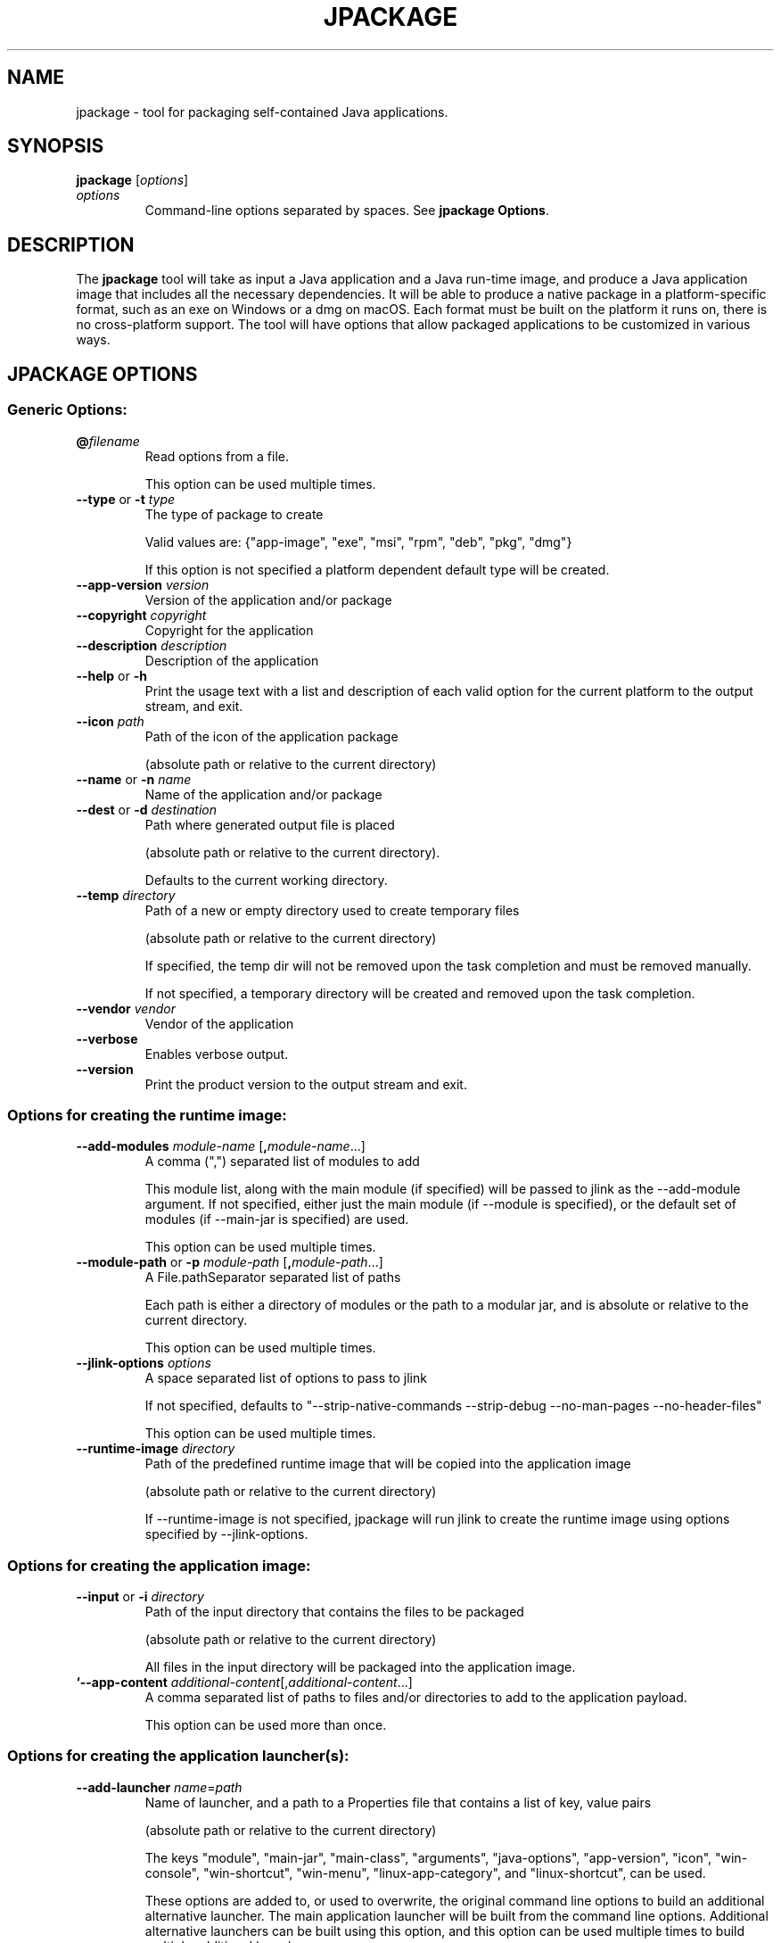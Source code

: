 .\" Automatically generated by Pandoc 2.3.1
.\"
.TH "JPACKAGE" "1" "2022" "JDK 18.0.1.1" "JDK Commands"
.hy
.SH NAME
.PP
jpackage \- tool for packaging self\-contained Java applications.
.SH SYNOPSIS
.PP
\f[CB]jpackage\f[R] [\f[I]options\f[R]]
.TP
.B \f[I]options\f[R]
Command\-line options separated by spaces.
See \f[B]jpackage Options\f[R].
.RS
.RE
.SH DESCRIPTION
.PP
The \f[CB]jpackage\f[R] tool will take as input a Java application and a
Java run\-time image, and produce a Java application image that includes
all the necessary dependencies.
It will be able to produce a native package in a platform\-specific
format, such as an exe on Windows or a dmg on macOS.
Each format must be built on the platform it runs on, there is no
cross\-platform support.
The tool will have options that allow packaged applications to be
customized in various ways.
.SH JPACKAGE OPTIONS
.SS Generic Options:
.TP
.B \f[CB]\@\f[R]\f[I]filename\f[R]
Read options from a file.
.RS
.PP
This option can be used multiple times.
.RE
.TP
.B \f[CB]\-\-type\f[R] or \f[CB]\-t\f[R] \f[I]type\f[R]
The type of package to create
.RS
.PP
Valid values are: {"app\-image", "exe", "msi", "rpm", "deb", "pkg",
"dmg"}
.PP
If this option is not specified a platform dependent default type will
be created.
.RE
.TP
.B \f[CB]\-\-app\-version\f[R] \f[I]version\f[R]
Version of the application and/or package
.RS
.RE
.TP
.B \f[CB]\-\-copyright\f[R] \f[I]copyright\f[R]
Copyright for the application
.RS
.RE
.TP
.B \f[CB]\-\-description\f[R] \f[I]description\f[R]
Description of the application
.RS
.RE
.TP
.B \f[CB]\-\-help\f[R] or \f[CB]\-h\f[R]
Print the usage text with a list and description of each valid option
for the current platform to the output stream, and exit.
.RS
.RE
.TP
.B \f[CB]\-\-icon\f[R] \f[I]path\f[R]
Path of the icon of the application package
.RS
.PP
(absolute path or relative to the current directory)
.RE
.TP
.B \f[CB]\-\-name\f[R] or \f[CB]\-n\f[R] \f[I]name\f[R]
Name of the application and/or package
.RS
.RE
.TP
.B \f[CB]\-\-dest\f[R] or \f[CB]\-d\f[R] \f[I]destination\f[R]
Path where generated output file is placed
.RS
.PP
(absolute path or relative to the current directory).
.PP
Defaults to the current working directory.
.RE
.TP
.B \f[CB]\-\-temp\f[R] \f[I]directory\f[R]
Path of a new or empty directory used to create temporary files
.RS
.PP
(absolute path or relative to the current directory)
.PP
If specified, the temp dir will not be removed upon the task completion
and must be removed manually.
.PP
If not specified, a temporary directory will be created and removed upon
the task completion.
.RE
.TP
.B \f[CB]\-\-vendor\f[R] \f[I]vendor\f[R]
Vendor of the application
.RS
.RE
.TP
.B \f[CB]\-\-verbose\f[R]
Enables verbose output.
.RS
.RE
.TP
.B \f[CB]\-\-version\f[R]
Print the product version to the output stream and exit.
.RS
.RE
.SS Options for creating the runtime image:
.TP
.B \f[CB]\-\-add\-modules\f[R] \f[I]module\-name\f[R] [\f[CB],\f[R]\f[I]module\-name\f[R]...]
A comma (",") separated list of modules to add
.RS
.PP
This module list, along with the main module (if specified) will be
passed to jlink as the \-\-add\-module argument.
If not specified, either just the main module (if \-\-module is
specified), or the default set of modules (if \-\-main\-jar is
specified) are used.
.PP
This option can be used multiple times.
.RE
.TP
.B \f[CB]\-\-module\-path\f[R] or \f[CB]\-p\f[R] \f[I]module\-path\f[R] [\f[CB],\f[R]\f[I]module\-path\f[R]...]
A File.pathSeparator separated list of paths
.RS
.PP
Each path is either a directory of modules or the path to a modular jar,
and is absolute or relative to the current directory.
.PP
This option can be used multiple times.
.RE
.TP
.B \f[CB]\-\-jlink\-options\f[R] \f[I]options\f[R]
A space separated list of options to pass to jlink
.RS
.PP
If not specified, defaults to "\-\-strip\-native\-commands
\-\-strip\-debug \-\-no\-man\-pages \-\-no\-header\-files"
.PP
This option can be used multiple times.
.RE
.TP
.B \f[CB]\-\-runtime\-image\f[R] \f[I]directory\f[R]
Path of the predefined runtime image that will be copied into the
application image
.RS
.PP
(absolute path or relative to the current directory)
.PP
If \-\-runtime\-image is not specified, jpackage will run jlink to
create the runtime image using options specified by \-\-jlink\-options.
.RE
.SS Options for creating the application image:
.TP
.B \f[CB]\-\-input\f[R] or \f[CB]\-i\f[R] \f[I]directory\f[R]
Path of the input directory that contains the files to be packaged
.RS
.PP
(absolute path or relative to the current directory)
.PP
All files in the input directory will be packaged into the application
image.
.RE
.TP
.B `\-\-app\-content \f[I]additional\-content\f[R][,\f[I]additional\-content\f[R]...]
A comma separated list of paths to files and/or directories to add to
the application payload.
.RS
.PP
This option can be used more than once.
.RE
.SS Options for creating the application launcher(s):
.TP
.B \f[CB]\-\-add\-launcher\f[R] \f[I]name\f[R]=\f[I]path\f[R]
Name of launcher, and a path to a Properties file that contains a list
of key, value pairs
.RS
.PP
(absolute path or relative to the current directory)
.PP
The keys "module", "main\-jar", "main\-class", "arguments",
"java\-options", "app\-version", "icon", "win\-console",
"win\-shortcut", "win\-menu", "linux\-app\-category", and
"linux\-shortcut", can be used.
.PP
These options are added to, or used to overwrite, the original command
line options to build an additional alternative launcher.
The main application launcher will be built from the command line
options.
Additional alternative launchers can be built using this option, and
this option can be used multiple times to build multiple additional
launchers.
.RE
.TP
.B \f[CB]\-\-arguments\f[R] \f[I]arguments\f[R]
Command line arguments to pass to the main class if no command line
arguments are given to the launcher
.RS
.PP
This option can be used multiple times.
.RE
.TP
.B \f[CB]\-\-java\-options\f[R] \f[I]options\f[R]
Options to pass to the Java runtime
.RS
.PP
This option can be used multiple times.
.RE
.TP
.B \f[CB]\-\-main\-class\f[R] \f[I]class\-name\f[R]
Qualified name of the application main class to execute
.RS
.PP
This option can only be used if \-\-main\-jar is specified.
.RE
.TP
.B \f[CB]\-\-main\-jar\f[R] \f[I]main\-jar\f[R]
The main JAR of the application; containing the main class (specified as
a path relative to the input path)
.RS
.PP
Either \-\-module or \-\-main\-jar option can be specified but not both.
.RE
.TP
.B \f[CB]\-\-module\f[R] or \f[CB]\-m\f[R] \f[I]module\-name\f[R][/\f[I]main\-class\f[R]]
The main module (and optionally main class) of the application
.RS
.PP
This module must be located on the module path.
.PP
When this option is specified, the main module will be linked in the
Java runtime image.
Either \-\-module or \-\-main\-jar option can be specified but not both.
.RE
.SS Platform dependent option for creating the application launcher:
.SS Windows platform options (available only when running on Windows):
.TP
.B \f[CB]\-\-win\-console\f[R]
Creates a console launcher for the application, should be specified for
application which requires console interactions
.RS
.RE
.SS macOS platform options (available only when running on macOS):
.TP
.B \f[CB]\-\-mac\-package\-identifier\f[R] \f[I]identifier\f[R]
An identifier that uniquely identifies the application for macOS
.RS
.PP
Defaults to the the main class name.
.PP
May only use alphanumeric (A\-Z,a\-z,0\-9), hyphen (\-), and period (.)
characters.
.RE
.TP
.B \f[CB]\-\-mac\-package\-name\f[R] \f[I]name\f[R]
Name of the application as it appears in the Menu Bar
.RS
.PP
This can be different from the application name.
.PP
This name must be less than 16 characters long and be suitable for
displaying in the menu bar and the application Info window.
Defaults to the application name.
.RE
.TP
.B \f[CB]\-\-mac\-package\-signing\-prefix\f[R] \f[I]prefix\f[R]
When signing the application package, this value is prefixed to all
components that need to be signed that don\[aq]t have an existing
package identifier.
.RS
.RE
.TP
.B \f[CB]\-\-mac\-sign\f[R]
Request that the bundle be signed.
.RS
.RE
.TP
.B \f[CB]\-\-mac\-signing\-keychain\f[R] \f[I]keychain\-name\f[R]
Name of the keychain to search for the signing identity
.RS
.PP
If not specified, the standard keychains are used.
.RE
.TP
.B \f[CB]\-\-mac\-signing\-key\-user\-name\f[R] \f[I]name\f[R]
Team or user name portion in Apple signing identities
.RS
.RE
.TP
.B \f[CB]\-\-mac\-app\-store\f[R]
Indicates that the jpackage output is intended for the Mac App Store.
.RS
.RE
.TP
.B \f[CB]\-\-mac\-entitlements\f[R] \f[I]path\f[R]
Path to file containing entitlements to use when signing executables and
libraries in the bundle
.RS
.RE
.TP
.B \f[CB]\-\-mac\-app\-category\f[R] \f[I]category\f[R]
String used to construct LSApplicationCategoryType in application plist
.RS
.PP
The default value is "utilities".
.RE
.SS Options for creating the application package:
.TP
.B \f[CB]\-\-about\-url\f[R] \f[I]url\f[R]
URL of the application\[aq]s home page
.RS
.RE
.TP
.B \f[CB]\-\-app\-image\f[R] \f[I]directory\f[R]
Location of the predefined application image that is used to build an
installable package
.RS
.PP
(absolute path or relative to the current directory)
.PP
See create\-app\-image mode options to create the application image.
.RE
.TP
.B \f[CB]\-\-file\-associations\f[R] \f[I]path\f[R]
Path to a Properties file that contains list of key, value pairs
.RS
.PP
(absolute path or relative to the current directory)
.PP
The keys "extension", "mime\-type", "icon", and "description" can be
used to describe the association.
.PP
This option can be used multiple times.
.RE
.TP
.B \f[CB]\-\-install\-dir\f[R] \f[I]path\f[R]
Absolute path of the installation directory of the application (on macos
or linux), or relative sub\-path of the installation directory such as
"Program Files" or "AppData" (on Windows)
.RS
.RE
.TP
.B \f[CB]\-\-license\-file\f[R] \f[I]path\f[R]
Path to the license file
.RS
.PP
(absolute path or relative to the current directory)
.RE
.TP
.B \f[CB]\-\-resource\-dir\f[R] \f[I]path\f[R]
Path to override jpackage resources
.RS
.PP
(absolute path or relative to the current directory)
.PP
Icons, template files, and other resources of jpackage can be
over\-ridden by adding replacement resources to this directory.
.RE
.TP
.B \f[CB]\-\-runtime\-image\f[R] \f[I]path\f[R]
Path of the predefined runtime image to install
.RS
.PP
(absolute path or relative to the current directory)
.PP
Option is required when creating a runtime installer.
.RE
.SS Platform dependent options for creating the application package:
.SS Windows platform options (available only when running on Windows):
.TP
.B \f[CB]\-\-win\-dir\-chooser\f[R]
Adds a dialog to enable the user to choose a directory in which the
product is installed.
.RS
.RE
.TP
.B \f[CB]\-\-win\-help\-url\f[R] \f[I]url\f[R]
URL where user can obtain further information or technical support
.RS
.RE
.TP
.B \f[CB]\-\-win\-menu\f[R]
Request to add a Start Menu shortcut for this application
.RS
.RE
.TP
.B \f[CB]\-\-win\-menu\-group\f[R] \f[I]menu\-group\-name\f[R]
Start Menu group this application is placed in
.RS
.RE
.TP
.B \f[CB]\-\-win\-per\-user\-install\f[R]
Request to perform an install on a per\-user basis
.RS
.RE
.TP
.B \f[CB]\-\-win\-shortcut\f[R]
Request to create a desktop shortcut for this application
.RS
.RE
.TP
.B \f[CB]\-\-win\-shortcut\-prompt\f[R]
Adds a dialog to enable the user to choose if shortcuts will be created
by installer
.RS
.RE
.TP
.B \f[CB]\-\-win\-update\-url\f[R] \f[I]url\f[R]
URL of available application update information
.RS
.RE
.TP
.B \f[CB]\-\-win\-upgrade\-uuid\f[R] \f[I]id\f[R]
UUID associated with upgrades for this package
.RS
.RE
.SS Linux platform options (available only when running on Linux):
.TP
.B \f[CB]\-\-linux\-package\-name\f[R] \f[I]name\f[R]
Name for Linux package
.RS
.PP
Defaults to the application name.
.RE
.TP
.B \f[CB]\-\-linux\-deb\-maintainer\f[R] \f[I]email\-address\f[R]
Maintainer for .deb bundle
.RS
.RE
.TP
.B \f[CB]\-\-linux\-menu\-group\f[R] \f[I]menu\-group\-name\f[R]
Menu group this application is placed in
.RS
.RE
.TP
.B \f[CB]\-\-linux\-package\-deps\f[R]
Required packages or capabilities for the application
.RS
.RE
.TP
.B \f[CB]\-\-linux\-rpm\-license\-type\f[R] \f[I]type\f[R]
Type of the license ("License: \f[I]value\f[R]" of the RPM .spec)
.RS
.RE
.TP
.B \f[CB]\-\-linux\-app\-release\f[R] \f[I]release\f[R]
Release value of the RPM <name>.spec file or Debian revision value of
the DEB control file
.RS
.RE
.TP
.B \f[CB]\-\-linux\-app\-category\f[R] \f[I]category\-value\f[R]
Group value of the RPM /.spec file or Section value of DEB control file
.RS
.RE
.TP
.B \f[CB]\-\-linux\-shortcut\f[R]
Creates a shortcut for the application.
.RS
.RE
.SS macOS platform options (available only when running on macOS):
.TP
.B \[aq]\-\-mac\-dmg\-content \f[I]additional\-content\f[R][,\f[I]additional\-content\f[R]...]
Include all the referenced content in the dmg.
.RS
.PP
This option can be used more than once.
.RE
.SH JPACKAGE EXAMPLES
.IP
.nf
\f[CB]
Generate\ an\ application\ package\ suitable\ for\ the\ host\ system:
\f[R]
.fi
.IP
.nf
\f[CB]
For\ a\ modular\ application:
\ \ \ \ jpackage\ \-n\ name\ \-p\ modulePath\ \-m\ moduleName/className
For\ a\ non\-modular\ application:
\ \ \ \ jpackage\ \-i\ inputDir\ \-n\ name\ \\
\ \ \ \ \ \ \ \ \-\-main\-class\ className\ \-\-main\-jar\ myJar.jar
From\ a\ pre\-built\ application\ image:
\ \ \ \ jpackage\ \-n\ name\ \-\-app\-image\ appImageDir
\f[R]
.fi
.IP
.nf
\f[CB]
Generate\ an\ application\ image:
\f[R]
.fi
.IP
.nf
\f[CB]
For\ a\ modular\ application:
\ \ \ \ jpackage\ \-\-type\ app\-image\ \-n\ name\ \-p\ modulePath\ \\
\ \ \ \ \ \ \ \ \-m\ moduleName/className
For\ a\ non\-modular\ application:
\ \ \ \ jpackage\ \-\-type\ app\-image\ \-i\ inputDir\ \-n\ name\ \\
\ \ \ \ \ \ \ \ \-\-main\-class\ className\ \-\-main\-jar\ myJar.jar
To\ provide\ your\ own\ options\ to\ jlink,\ run\ jlink\ separately:
\ \ \ \ jlink\ \-\-output\ appRuntimeImage\ \-p\ modulePath\ \\
\ \ \ \ \ \ \ \ \-\-add\-modules\ moduleName\ \\
\ \ \ \ \ \ \ \ \-\-no\-header\-files\ [<additional\ jlink\ options>...]
\ \ \ \ jpackage\ \-\-type\ app\-image\ \-n\ name\ \\
\ \ \ \ \ \ \ \ \-m\ moduleName/className\ \-\-runtime\-image\ appRuntimeImage
\f[R]
.fi
.IP
.nf
\f[CB]
Generate\ a\ Java\ runtime\ package:
\f[R]
.fi
.IP
.nf
\f[CB]
jpackage\ \-n\ name\ \-\-runtime\-image\ <runtime\-image>
\f[R]
.fi
